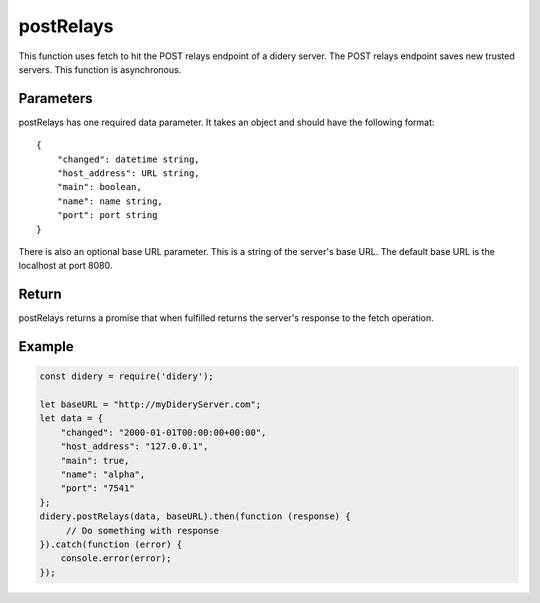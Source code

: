 ##########
postRelays
##########
This function uses fetch to hit the POST relays endpoint of a didery server. The POST relays endpoint saves new trusted
servers. This function is asynchronous.

Parameters
==========
postRelays has one required data parameter. It takes an object and should have the following format:
::
  {
      "changed": datetime string,
      "host_address": URL string,
      "main": boolean,
      "name": name string,
      "port": port string
  }
There is also an optional base URL parameter. This is a string of the server's base URL. The default base URL is the
localhost at port 8080.

Return
======
postRelays returns a promise that when fulfilled returns the server's response to the fetch operation.

Example
=======
.. code-block:: javascript

   const didery = require('didery');

   let baseURL = "http://myDideryServer.com";
   let data = {
       "changed": "2000-01-01T00:00:00+00:00",
       "host_address": "127.0.0.1",
       "main": true,
       "name": "alpha",
       "port": "7541"
   };
   didery.postRelays(data, baseURL).then(function (response) {
        // Do something with response
   }).catch(function (error) {
       console.error(error);
   });